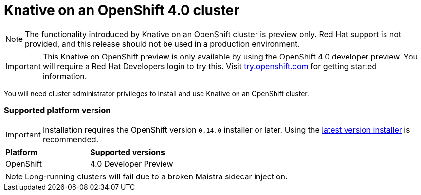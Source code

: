 // This assembly is included in the following assemblies:
//
// assembly_knative-OCP-4x.adoc


[id='knative-ocp-4x_{context}']
= Knative on an OpenShift 4.0 cluster

NOTE: The functionality introduced by Knative on an OpenShift cluster is preview only. Red Hat support is not provided, and this release should not be used in a production environment.

IMPORTANT: This Knative on OpenShift preview is only available by using the OpenShift 4.0 developer preview. You will require a Red Hat Developers login to try this. Visit link:https://try.openshift.com/[try.openshift.com] for getting started information.

You will need cluster administrator privileges to install and use Knative on an OpenShift cluster.

=== Supported platform version

IMPORTANT: Installation requires the OpenShift version `0.14.0` installer or later. Using the link:https://github.com/openshift/installer/releases[latest version installer] is recommended.  

[cols="50,50"]
|===
|** Platform**     | **Supported versions**   
| OpenShift    | 4.0 Developer Preview
|===

NOTE: Long-running clusters will fail due to a broken Maistra sidecar injection.
